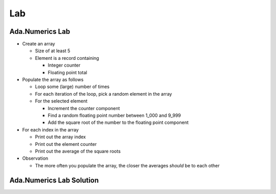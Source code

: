 =======
Lab
=======

--------------------
Ada.Numerics Lab
--------------------
   
* Create an array

  * Size of at least 5
  * Element is a record containing

    * Integer counter
    * Floating point total

* Populate the array as follows

  * Loop some (large) number of times
  * For each iteration of the loop, pick a random element in the array
  * For the selected element

    * Increment the counter component
    * Find a random floating point number between 1_000 and 9_999
    * Add the square root of the number to the floating point component

* For each index in the array

  * Print out the array index
  * Print out the element counter
  * Print out the average of the square roots

* Observation

  * The more often you populate the array, the closer the averages *should* be to each other

----------------------------------------------
Ada.Numerics Lab Solution
----------------------------------------------

.. container:: source_include labs/answers/893_ada_numerics.txt :code:Ada :number-lines:1

